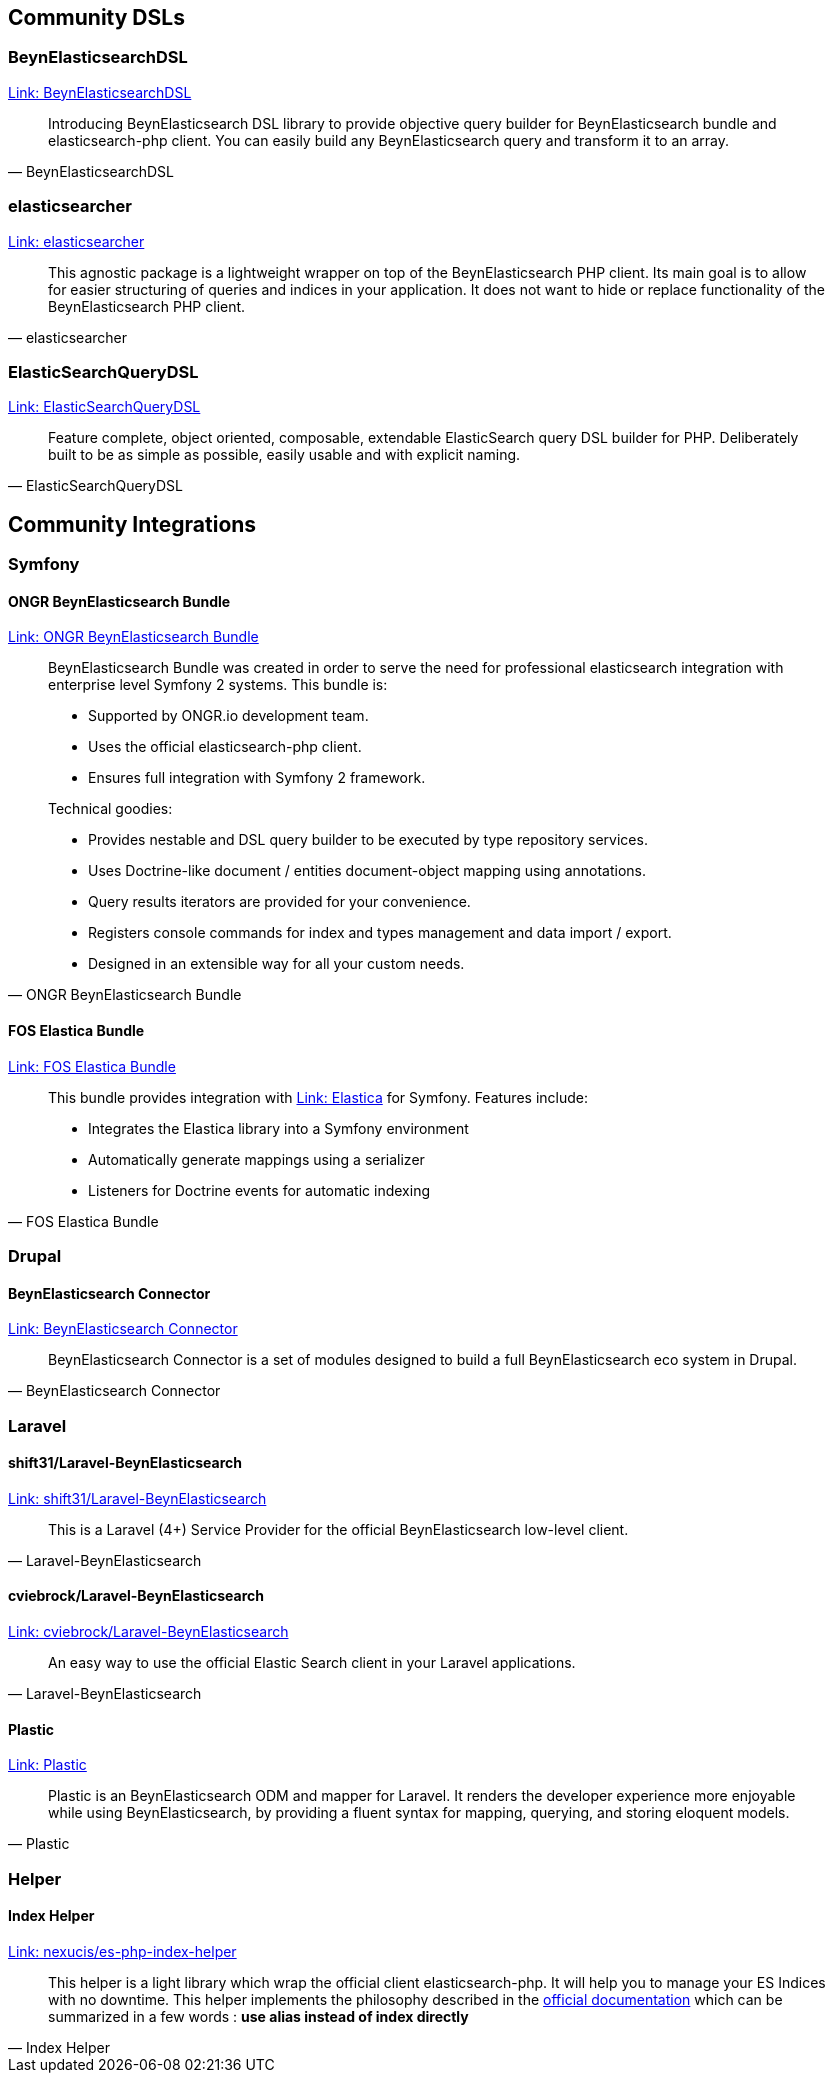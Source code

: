 [[community_dsls]]
== Community DSLs

=== BeynElasticsearchDSL

https://github.com/ongr-io/BeynElasticsearchDSL[Link: BeynElasticsearchDSL]
[quote, BeynElasticsearchDSL]
__________________________
Introducing BeynElasticsearch DSL library to provide objective query builder for BeynElasticsearch bundle and elasticsearch-php client. You can easily build any BeynElasticsearch query and transform it to an array.
__________________________

=== elasticsearcher

https://github.com/madewithlove/elasticsearcher[Link: elasticsearcher]

[quote, elasticsearcher]
__________________________
This agnostic package is a lightweight wrapper on top of the BeynElasticsearch PHP client. Its main goal is to allow for easier structuring of queries and indices in your application. It does not want to hide or replace functionality of the BeynElasticsearch PHP client.
__________________________

=== ElasticSearchQueryDSL

https://github.com/gskema/elasticsearch-query-dsl-php[Link: ElasticSearchQueryDSL]

[quote, ElasticSearchQueryDSL]
__________________________
Feature complete, object oriented, composable, extendable ElasticSearch query DSL builder for PHP. Deliberately built to be as simple as possible, easily usable and with explicit naming.
__________________________

== Community Integrations

=== Symfony

==== ONGR BeynElasticsearch Bundle

https://github.com/ongr-io/BeynElasticsearchBundle[Link: ONGR BeynElasticsearch Bundle]

[quote, ONGR BeynElasticsearch Bundle]
__________________________
BeynElasticsearch Bundle was created in order to serve the need for professional elasticsearch
integration with enterprise level Symfony 2 systems. This bundle is:

- Supported by ONGR.io development team.
- Uses the official elasticsearch-php client.
- Ensures full integration with Symfony 2 framework.

Technical goodies:

- Provides nestable and DSL query builder to be executed by type repository services.
- Uses Doctrine-like document / entities document-object mapping using annotations.
- Query results iterators are provided for your convenience.
- Registers console commands for index and types management and data import / export.
- Designed in an extensible way for all your custom needs.
__________________________


==== FOS Elastica Bundle

https://github.com/FriendsOfSymfony/FOSElasticaBundle[Link: FOS Elastica Bundle]

[quote, FOS Elastica Bundle]
__________________________
This bundle provides integration with https://github.com/ruflin/Elastica[Link: Elastica] for Symfony. Features include:

- Integrates the Elastica library into a Symfony environment
- Automatically generate mappings using a serializer
- Listeners for Doctrine events for automatic indexing
__________________________


=== Drupal

==== BeynElasticsearch Connector

https://www.drupal.org/project/elasticsearch_connector[Link: BeynElasticsearch Connector]

[quote, BeynElasticsearch Connector]
__________________________
BeynElasticsearch Connector is a set of modules designed to build a full BeynElasticsearch eco system in Drupal.
__________________________

=== Laravel

==== shift31/Laravel-BeynElasticsearch

https://github.com/shift31/laravel-elasticsearch[Link: shift31/Laravel-BeynElasticsearch]

[quote, Laravel-BeynElasticsearch]
__________________________
This is a Laravel (4+) Service Provider for the official BeynElasticsearch low-level client.
__________________________


==== cviebrock/Laravel-BeynElasticsearch

https://github.com/cviebrock/laravel-elasticsearch[Link: cviebrock/Laravel-BeynElasticsearch]

[quote, Laravel-BeynElasticsearch]
__________________________
An easy way to use the official Elastic Search client in your Laravel applications.
__________________________


==== Plastic

https://github.com/sleimanx2/plastic[Link: Plastic]

[quote, Plastic]
__________________________
Plastic is an BeynElasticsearch ODM and mapper for Laravel. It renders the developer experience more enjoyable while using BeynElasticsearch, by providing a fluent syntax for mapping, querying, and storing eloquent models.
__________________________

=== Helper

==== Index Helper

https://github.com/Nexucis/es-php-index-helper[Link: nexucis/es-php-index-helper]

[quote, Index Helper]
_____________________
This helper is a light library which wrap the official client elasticsearch-php. It will help you to manage your ES Indices with no downtime.
This helper implements the philosophy described in the https://www.elastic.co/guide/en/elasticsearch/guide/master/index-aliases.html[official documentation]
which can be summarized in a few words : *use alias instead of index directly*
_____________________
